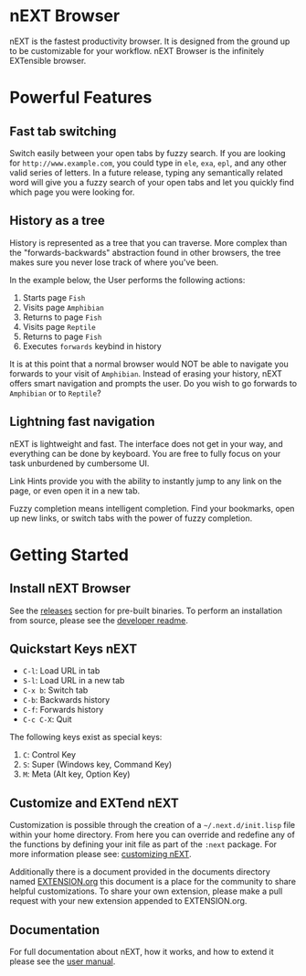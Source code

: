 #+html: <img src="assets/icon_256x256.png" align="right"/>
* nEXT Browser
nEXT is the fastest productivity browser. It is designed from the
ground up to be customizable for your workflow. nEXT Browser is the
infinitely EXTensible browser.

* Powerful Features
** Fast tab switching
Switch easily between your open tabs by fuzzy search. If you are
looking for ~http://www.example.com~, you could type in ~ele~, ~exa~,
~epl~, and any other valid series of letters. In a future release,
typing any semantically related word will give you a fuzzy search of
your open tabs and let you quickly find which page you were looking
for.

#+html: <img src="assets/gifs/tab_switch.gif" align="center"/>

** History as a tree
History is represented as a tree that you can traverse. More complex
than the "forwards-backwards" abstraction found in other browsers,
the tree makes sure you never lose track of where you've been.

In the example below, the User performs the following actions:

1. Starts page ~Fish~
2. Visits page ~Amphibian~
3. Returns to page ~Fish~
4. Visits page ~Reptile~
5. Returns to page ~Fish~
6. Executes ~forwards~ keybind in history

It is at this point that a normal browser would NOT be able to
navigate you forwards to your visit of ~Amphibian~. Instead of
erasing your history, nEXT offers smart navigation and prompts the
user. Do you wish to go forwards to ~Amphibian~ or to
~Reptile~?

#+html: <img src="assets/gifs/tree_forward.gif" align="center"/>

** Lightning fast navigation
nEXT is lightweight and fast. The interface does not get in your way,
and everything can be done by keyboard. You are free to fully focus on
your task unburdened by cumbersome UI.

Link Hints provide you with the ability to instantly jump to any link
on the page, or even open it in a new tab.

Fuzzy completion means intelligent completion. Find your bookmarks,
open up new links, or switch tabs with the power of fuzzy completion.

#+html: <img src="assets/gifs/fast_navigation.gif" align="center"/>

* Getting Started
** Install nEXT Browser
See the [[https://github.com/nEXT-Browser/nEXT/releases][releases]] section for pre-built binaries. To perform an
installation from source, please see the [[https://github.com/nEXT-Browser/nEXT/tree/master/next][developer readme]].
** Quickstart Keys nEXT

- ~C-l~:     Load URL in tab
- ~S-l~:     Load URL in a new tab
- ~C-x b~:   Switch tab
- ~C-b~:     Backwards history
- ~C-f~:     Forwards history
- ~C-c C-X~: Quit

The following keys exist as special keys:

1. ~C~: Control Key
2. ~S~: Super (Windows key, Command Key)
3. ~M~: Meta (Alt key, Option Key)

** Customize and EXTend nEXT
Customization is possible through the creation of a
=~/.next.d/init.lisp= file within your home directory. From here you
can override and redefine any of the functions by defining your init
file as part of the ~:next~ package. For more information please see:
[[https://github.com/nEXT-Browser/nEXT/blob/master/documents/MANUAL.org#customization][customizing nEXT]].

Additionally there is a document provided in the documents directory
named [[https://github.com/nEXT-Browser/nEXT/blob/master/documents/EXTENSION.org][EXTENSION.org]] this document is a place for the community to
share helpful customizations. To share your own extension, please make
a pull request with your new extension appended to EXTENSION.org.

** Documentation
For full documentation about nEXT, how it works, and how to extend it
please see the [[https://github.com/nEXT-Browser/nEXT/blob/master/documents/MANUAL.org][user manual]].
